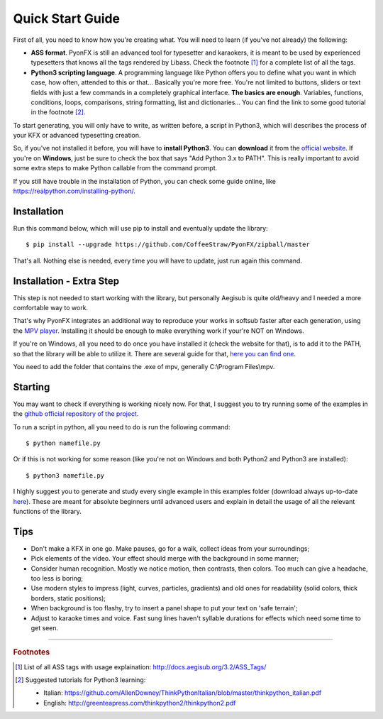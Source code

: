 .. _quick-start:

Quick Start Guide
-----------------

First of all, you need to know how you're creating what. You will need to learn (if you've not already) the following:

* **ASS format**. PyonFX is still an advanced tool for typesetter and karaokers, it is meant to be used by experienced typesetters that knows all the tags rendered by Libass. Check the footnote [#f1]_ for a complete list of all the tags.
* **Python3 scripting language**. A programming language like Python offers you to define what you want in which case, how often, attended to this or that... Basically you're more free. You're not limited to buttons, sliders or text fields with just a few commands in a completely graphical interface. **The basics are enough**. Variables, functions, conditions, loops, comparisons, string formatting, list and dictionaries... You can find the link to some good tutorial in the footnote [#f2]_.

To start generating, you will only have to write, as written before, a script in Python3, which will describes the process of your KFX or advanced typesetting creation.

So, if you've not installed it before, you will have to **install Python3**.
You can **download** it from the `official website <https://www.python.org/downloads/>`_.
If you're on **Windows**, just be sure to check the box that says "Add Python 3.x to PATH". This is really important to avoid some extra steps to make Python callable from the command prompt.

If you still have trouble in the installation of Python, you can check some guide online, like https://realpython.com/installing-python/.

Installation
++++++++++++

Run this command below, which will use pip to install and eventually update the library::

    $ pip install --upgrade https://github.com/CoffeeStraw/PyonFX/zipball/master

That's all. Nothing else is needed, every time you will have to update, just run again this command.

Installation - Extra Step
+++++++++++++++++++++++++

This step is not needed to start working with the library, but personally Aegisub is quite old/heavy and I needed a more comfortable way to work.

That's why PyonFX integrates an additional way to reproduce your works in softsub faster after each generation, using the `MPV player <https://mpv.io/>`_. Installing it should be enough to make everything work if your're NOT on Windows.

If you're on Windows, all you need to do once you have installed it (check the website for that), is to add it to the PATH, so that the library will be able to utilize it. There are several guide for that, `here you can find one <https://www.architectryan.com/2018/03/17/add-to-the-path-on-windows-10/>`_.

You need to add the folder that contains the .exe of mpv, generally C:\\Program Files\\mpv.


Starting
++++++++

You may want to check if everything is working nicely now. For that, I suggest you to try running some of the examples in the `github official repository of the project <https://github.com/CoffeeStraw/PyonFX/tree/master/examples>`_.

To run a script in python, all you need to do is run the following command::

    $ python namefile.py

Or if this is not working for some reason (like you're not on Windows and both Python2 and Python3 are installed)::

    $ python3 namefile.py

I highly suggest you to generate and study every single example in this examples folder (download always up-to-date `here <https://minhaskamal.github.io/DownGit/#/home?url=https://github.com/CoffeeStraw/PyonFX/tree/master/examples>`_). These are meant for absolute beginners until advanced users and explain in detail the usage of all the relevant functions of the library.

Tips
++++

* Don't make a KFX in one go. Make pauses, go for a walk, collect ideas from your surroundings;
* Pick elements of the video. Your effect should merge with the background in some manner;
* Consider human recognition. Mostly we notice motion, then contrasts, then colors. Too much can give a headache, too less is boring;
* Use modern styles to impress (light, curves, particles, gradients) and old ones for readability (solid colors, thick borders, static positions);
* When background is too flashy, try to insert a panel shape to put your text on 'safe terrain';
* Adjust to karaoke times and voice. Fast sung lines haven't syllable durations for effects which need some time to get seen.

----------

.. rubric:: Footnotes
.. [#f1] List of all ASS tags with usage explaination: http://docs.aegisub.org/3.2/ASS_Tags/
.. [#f2] Suggested tutorials for Python3 learning:
   
   * Italian: https://github.com/AllenDowney/ThinkPythonItalian/blob/master/thinkpython_italian.pdf
   * English: http://greenteapress.com/thinkpython2/thinkpython2.pdf